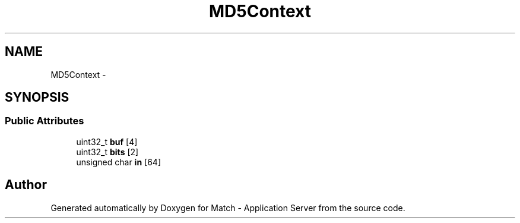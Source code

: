 .TH "MD5Context" 3 "Fri May 27 2016" "Match - Application Server" \" -*- nroff -*-
.ad l
.nh
.SH NAME
MD5Context \- 
.SH SYNOPSIS
.br
.PP
.SS "Public Attributes"

.in +1c
.ti -1c
.RI "uint32_t \fBbuf\fP [4]"
.br
.ti -1c
.RI "uint32_t \fBbits\fP [2]"
.br
.ti -1c
.RI "unsigned char \fBin\fP [64]"
.br
.in -1c

.SH "Author"
.PP 
Generated automatically by Doxygen for Match - Application Server from the source code\&.

